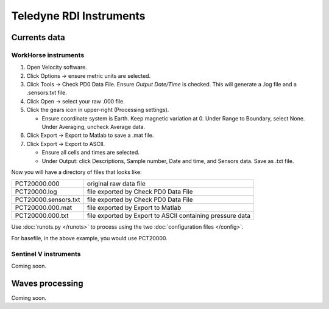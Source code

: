 Teledyne RDI Instruments
************************

Currents data
=============

WorkHorse instruments
---------------------

#. Open Velocity software.

#. Click Options -> ensure metric units are selected.

#. Click Tools -> Check PD0 Data File. Ensure *Output Date/Time* is checked. This will generate a .log file and a .sensors.txt file.

#. Click Open -> select your raw .000 file.

#. Click the gears icon in upper-right (Processing settings).

   * Ensure coordinate system is Earth. Keep magnetic variation at 0. Under Range to Boundary, select None. Under Averaging, uncheck Average data.

#. Click Export -> Export to Matlab to save a .mat file.

#. Click Export -> Export to ASCII.

   * Ensure all cells and times are selected.

   * Under Output: click Descriptions, Sample number, Date and time, and Sensors data. Save as .txt file.

Now you will have a directory of files that looks like:

.. list-table::

  * - PCT20000.000
    - original raw data file
  * - PCT20000.log
    - file exported by Check PD0 Data File
  * - PCT20000.sensors.txt
    - file exported by Check PD0 Data File
  * - PCT20000.000.mat
    - file exported by Export to Matlab
  * - PCT20000.000.txt
    - file exported by Export to ASCII containing pressure data

Use :doc:`runots.py </runots>` to process using the two :doc:`configuration files </config>`.

For basefile, in the above example, you would use PCT20000.



Sentinel V instruments
----------------------

Coming soon.

Waves processing
================

Coming soon.

